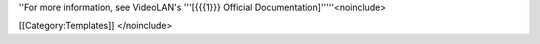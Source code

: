 ''For more information, see VideoLAN's '''[{{{1}}} Official
Documentation]'''''<noinclude>

[[Category:Templates]] </noinclude>
